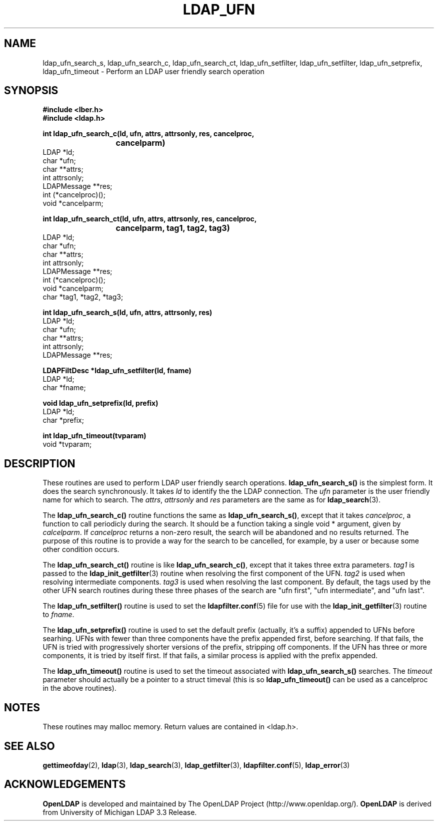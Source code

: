 .TH LDAP_UFN 3 "22 September 1998" "OpenLDAP LDVERSION"
.SH NAME
ldap_ufn_search_s, ldap_ufn_search_c, ldap_ufn_search_ct, ldap_ufn_setfilter, ldap_ufn_setfilter, ldap_ufn_setprefix, ldap_ufn_timeout \- Perform an LDAP user friendly search operation
.SH SYNOPSIS
.nf
.ft B
#include <lber.h>
#include <ldap.h>
.LP
.ft B
int ldap_ufn_search_c(ld, ufn, attrs, attrsonly, res, cancelproc,
			cancelparm)
.ft
LDAP *ld;
char *ufn;
char **attrs;
int attrsonly;
LDAPMessage **res;
int (*cancelproc)();
void *cancelparm;
.LP
.ft B
int ldap_ufn_search_ct(ld, ufn, attrs, attrsonly, res, cancelproc,
			cancelparm, tag1, tag2, tag3)
.ft
LDAP *ld;
char *ufn;
char **attrs;
int attrsonly;
LDAPMessage **res;
int (*cancelproc)();
void *cancelparm;
char *tag1, *tag2, *tag3;
.LP
.ft B
int ldap_ufn_search_s(ld, ufn, attrs, attrsonly, res)
.ft
LDAP *ld;
char *ufn;
char **attrs;
int attrsonly;
LDAPMessage **res;
.LP
.ft B
LDAPFiltDesc *ldap_ufn_setfilter(ld, fname)
.ft
LDAP *ld;
char *fname;
.LP
.ft B
void ldap_ufn_setprefix(ld, prefix)
.ft
LDAP *ld;
char *prefix;
.LP
.ft B
int ldap_ufn_timeout(tvparam)
.ft
void *tvparam;
.SH DESCRIPTION
These routines are used to perform LDAP user friendly search operations.
.B ldap_ufn_search_s()
is the simplest form.  It does the search
synchronously.  It takes \fIld\fP to identify the the LDAP connection.
The \fIufn\fP parameter is the user friendly name for which to search.
The \fIattrs\fP, \fIattrsonly\fP and \fIres\fP parameters are the
same as for
.BR ldap_search (3).
.LP
The
.B ldap_ufn_search_c()
routine functions the same as
.BR ldap_ufn_search_s() ,
except that it takes \fIcancelproc\fP, a function to call periodicly
during the search.  It should be a function taking a single void *
argument, given by \fIcalcelparm\fP.  If \fIcancelproc\fP returns a
non-zero result, the search will be abandoned and no results returned.
The purpose of this routine is to provide a way for the search to be
cancelled, for example, by a user or because some other condition
occurs.
.LP
The
.B ldap_ufn_search_ct()
routine is like
.BR ldap_ufn_search_c() ,
except that it takes three extra parameters.  \fItag1\fP is passed to the
.BR ldap_init_getfilter (3)
routine when resolving the first component of
the UFN.  \fItag2\fP is used when resolving intermediate components.
\fItag3\fP is used when resolving the last component.  By default,
the tags used by the other UFN search routines during these three
phases of the search are "ufn first", "ufn intermediate", and "ufn last".
.LP
The
.B ldap_ufn_setfilter()
routine is used to set the
.BR ldapfilter.conf (5)
file for use with the
.BR ldap_init_getfilter (3)
routine to \fIfname\fP.
.LP
The
.B ldap_ufn_setprefix()
routine is used to set the default prefix
(actually, it's a suffix) appended to UFNs before searhing.  UFNs
with fewer than three components have the prefix appended first,
before searching.  If that fails, the UFN is tried with progressively
shorter versions of the prefix, stripping off components.  If the UFN
has three or more components, it is tried by itself first.  If that
fails, a similar process is applied with the prefix appended.
.LP
The
.B ldap_ufn_timeout()
routine is used to set the timeout associated
with
.B ldap_ufn_search_s()
searches.  The \fItimeout\fP parameter
should actually be a pointer to a struct timeval (this is so
.B ldap_ufn_timeout()
can be used as a cancelproc in the above routines).
.SH NOTES
These routines may malloc memory.  Return values are contained
in <ldap.h>.
.SH SEE ALSO
.BR gettimeofday (2),
.BR ldap (3),
.BR ldap_search (3),
.BR ldap_getfilter (3),
.BR ldapfilter.conf (5),
.BR ldap_error (3)
.SH ACKNOWLEDGEMENTS
.B	OpenLDAP
is developed and maintained by The OpenLDAP Project (http://www.openldap.org/).
.B	OpenLDAP
is derived from University of Michigan LDAP 3.3 Release.  
